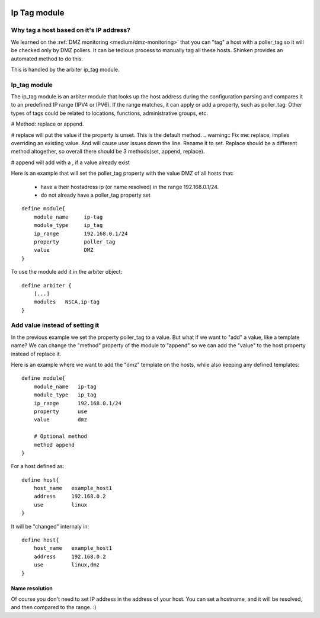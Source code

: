 .. image:: https://api.travis-ci.org/shinken-monitoring/mod-ip-tag.svg?branch=master
  :target: https://travis-ci.org/shinken-monitoring/mod-ip-tag
.. _ip_tag_module:

==============
Ip Tag module
==============

Why tag a host based on it's IP address? 
=========================================


We learned on the :ref:`DMZ monitoring <medium/dmz-monitoring>` that you can "tag" a host with a poller_tag so it will be checked only by DMZ pollers. It can be tedious process to manually tag all these hosts. Shinken provides an automated method to do this.

This is handled by the arbiter ip_tag module.


Ip_tag module 
==============


The ip_tag module is an arbiter module that looks up the host address during the configuration parsing and compares it to an predefined IP range (IPV4 or IPV6). If the range matches, it can apply or add a property, such as poller_tag. Other types of tags could be related to locations, functions, administrative groups, etc.

# Method: replace or append.

# replace will put the value if the property is unset. This is the default method.
.. warning::  Fix me: replace, implies overriding an existing value. And will cause user issues down the line. Rename it to set. Replace should be a different method altogether, so overall there should be 3 methods(set, append, replace).

# append will add with a , if a value already exist

Here is an example that will set the poller_tag property with the value DMZ of all hosts that:
  
  * have a their hostadress ip (or name resolved) in the range 192.168.0.1/24.
  * do not already have a poller_tag property set

  
::
  
  define module{
      module_name     ip-tag
      module_type     ip_tag
      ip_range        192.168.0.1/24
      property        poller_tag
      value           DMZ
  }


To use the module add it in the arbiter object:

  
::
  
  define arbiter {
      [...]
      modules   NSCA,ip-tag
  }


Add value instead of setting it 
================================

In the previous example we set the property poller_tag to a value. But what if we want to "add" a value, like a template name? We can change the "method" property of the module to "append" so we can add the "value" to the host property instead of replace it.

Here is an example where we want to add the "dmz" template on the hosts, while also keeping any defined templates:

  
::

  define module{
      module_name   ip-tag
      module_type   ip_tag
      ip_range      192.168.0.1/24
      property      use
      value         dmz
      
      # Optional method
      method append
  }


For a host defined as:

  
::

  define host{
      host_name   example_host1
      address     192.168.0.2
      use         linux
  }

It will be "changed" internaly in:
  
::

  define host{
      host_name   example_host1
      address     192.168.0.2
      use         linux,dmz
  }


Name resolution 
----------------

Of course you don't need to set IP address in the address of your host. You can set a hostname, and it will be resolved, and then compared to the range. :)
